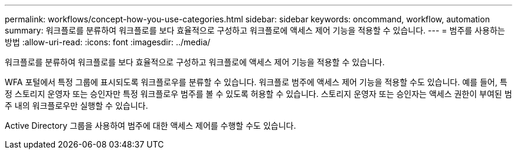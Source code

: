 ---
permalink: workflows/concept-how-you-use-categories.html 
sidebar: sidebar 
keywords: oncommand, workflow, automation 
summary: 워크플로를 분류하여 워크플로를 보다 효율적으로 구성하고 워크플로에 액세스 제어 기능을 적용할 수 있습니다. 
---
= 범주를 사용하는 방법
:allow-uri-read: 
:icons: font
:imagesdir: ../media/


[role="lead"]
워크플로를 분류하여 워크플로를 보다 효율적으로 구성하고 워크플로에 액세스 제어 기능을 적용할 수 있습니다.

WFA 포털에서 특정 그룹에 표시되도록 워크플로우를 분류할 수 있습니다. 워크플로 범주에 액세스 제어 기능을 적용할 수도 있습니다. 예를 들어, 특정 스토리지 운영자 또는 승인자만 특정 워크플로우 범주를 볼 수 있도록 허용할 수 있습니다. 스토리지 운영자 또는 승인자는 액세스 권한이 부여된 범주 내의 워크플로우만 실행할 수 있습니다.

Active Directory 그룹을 사용하여 범주에 대한 액세스 제어를 수행할 수도 있습니다.
